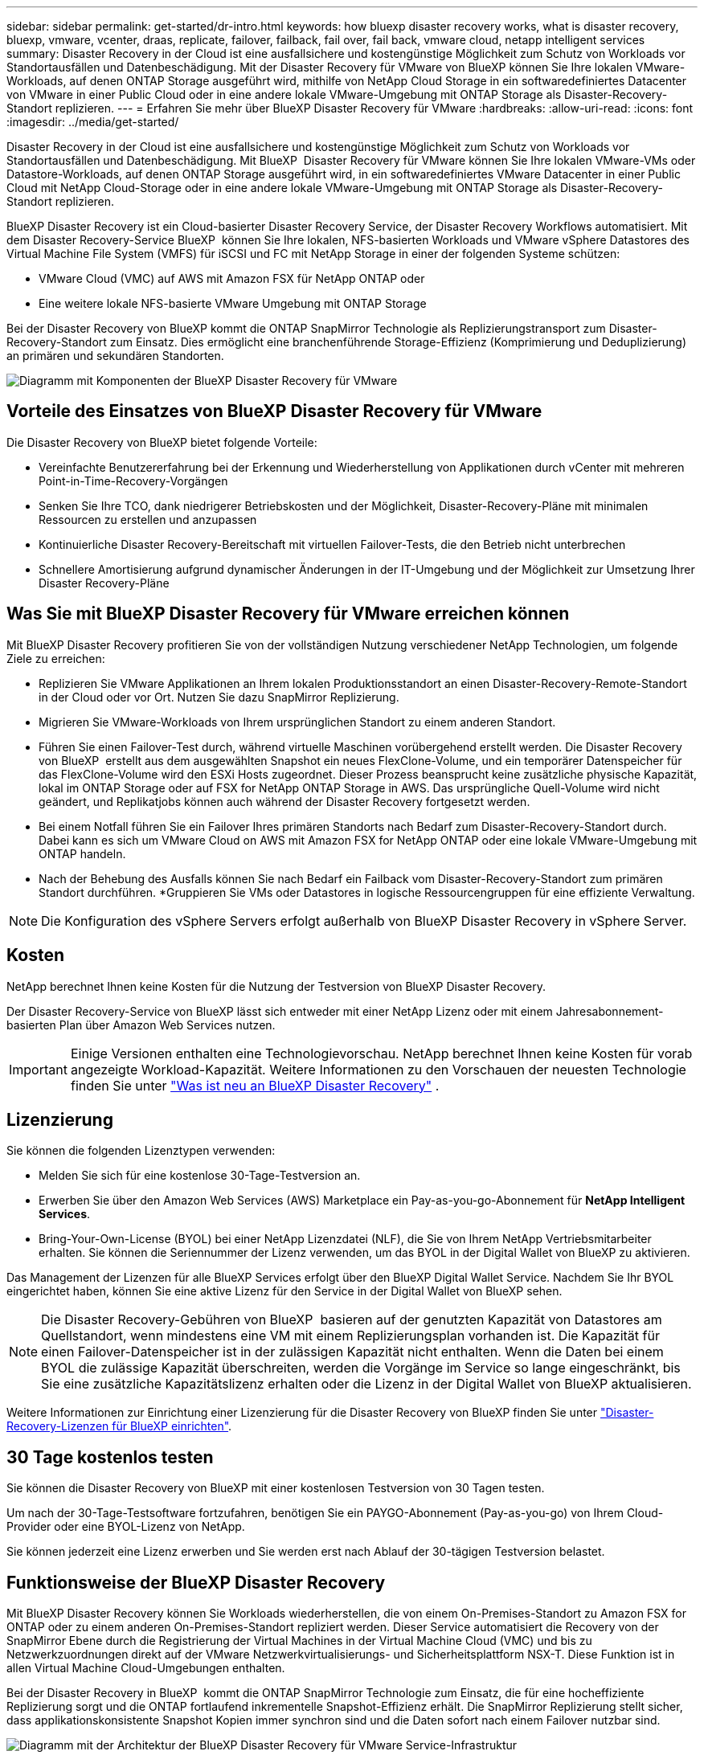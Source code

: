 ---
sidebar: sidebar 
permalink: get-started/dr-intro.html 
keywords: how bluexp disaster recovery works, what is disaster recovery, bluexp, vmware, vcenter, draas, replicate, failover, failback, fail over, fail back, vmware cloud, netapp intelligent services 
summary: Disaster Recovery in der Cloud ist eine ausfallsichere und kostengünstige Möglichkeit zum Schutz von Workloads vor Standortausfällen und Datenbeschädigung. Mit der Disaster Recovery für VMware von BlueXP können Sie Ihre lokalen VMware-Workloads, auf denen ONTAP Storage ausgeführt wird, mithilfe von NetApp Cloud Storage in ein softwaredefiniertes Datacenter von VMware in einer Public Cloud oder in eine andere lokale VMware-Umgebung mit ONTAP Storage als Disaster-Recovery-Standort replizieren. 
---
= Erfahren Sie mehr über BlueXP Disaster Recovery für VMware
:hardbreaks:
:allow-uri-read: 
:icons: font
:imagesdir: ../media/get-started/


[role="lead"]
Disaster Recovery in der Cloud ist eine ausfallsichere und kostengünstige Möglichkeit zum Schutz von Workloads vor Standortausfällen und Datenbeschädigung. Mit BlueXP  Disaster Recovery für VMware können Sie Ihre lokalen VMware-VMs oder Datastore-Workloads, auf denen ONTAP Storage ausgeführt wird, in ein softwaredefiniertes VMware Datacenter in einer Public Cloud mit NetApp Cloud-Storage oder in eine andere lokale VMware-Umgebung mit ONTAP Storage als Disaster-Recovery-Standort replizieren.

BlueXP Disaster Recovery ist ein Cloud-basierter Disaster Recovery Service, der Disaster Recovery Workflows automatisiert. Mit dem Disaster Recovery-Service BlueXP  können Sie Ihre lokalen, NFS-basierten Workloads und VMware vSphere Datastores des Virtual Machine File System (VMFS) für iSCSI und FC mit NetApp Storage in einer der folgenden Systeme schützen:

* VMware Cloud (VMC) auf AWS mit Amazon FSX für NetApp ONTAP oder
* Eine weitere lokale NFS-basierte VMware Umgebung mit ONTAP Storage


Bei der Disaster Recovery von BlueXP kommt die ONTAP SnapMirror Technologie als Replizierungstransport zum Disaster-Recovery-Standort zum Einsatz. Dies ermöglicht eine branchenführende Storage-Effizienz (Komprimierung und Deduplizierung) an primären und sekundären Standorten.

image:draas-onprem-to-cloud-onprem.png["Diagramm mit Komponenten der BlueXP Disaster Recovery für VMware"]



== Vorteile des Einsatzes von BlueXP Disaster Recovery für VMware

Die Disaster Recovery von BlueXP bietet folgende Vorteile:

* Vereinfachte Benutzererfahrung bei der Erkennung und Wiederherstellung von Applikationen durch vCenter mit mehreren Point-in-Time-Recovery-Vorgängen 
* Senken Sie Ihre TCO, dank niedrigerer Betriebskosten und der Möglichkeit, Disaster-Recovery-Pläne mit minimalen Ressourcen zu erstellen und anzupassen
* Kontinuierliche Disaster Recovery-Bereitschaft mit virtuellen Failover-Tests, die den Betrieb nicht unterbrechen
* Schnellere Amortisierung aufgrund dynamischer Änderungen in der IT-Umgebung und der Möglichkeit zur Umsetzung Ihrer Disaster Recovery-Pläne




== Was Sie mit BlueXP Disaster Recovery für VMware erreichen können

Mit BlueXP Disaster Recovery profitieren Sie von der vollständigen Nutzung verschiedener NetApp Technologien, um folgende Ziele zu erreichen:

* Replizieren Sie VMware Applikationen an Ihrem lokalen Produktionsstandort an einen Disaster-Recovery-Remote-Standort in der Cloud oder vor Ort. Nutzen Sie dazu SnapMirror Replizierung.
* Migrieren Sie VMware-Workloads von Ihrem ursprünglichen Standort zu einem anderen Standort.
* Führen Sie einen Failover-Test durch, während virtuelle Maschinen vorübergehend erstellt werden. Die Disaster Recovery von BlueXP  erstellt aus dem ausgewählten Snapshot ein neues FlexClone-Volume, und ein temporärer Datenspeicher für das FlexClone-Volume wird den ESXi Hosts zugeordnet. Dieser Prozess beansprucht keine zusätzliche physische Kapazität, lokal im ONTAP Storage oder auf FSX for NetApp ONTAP Storage in AWS. Das ursprüngliche Quell-Volume wird nicht geändert, und Replikatjobs können auch während der Disaster Recovery fortgesetzt werden.
* Bei einem Notfall führen Sie ein Failover Ihres primären Standorts nach Bedarf zum Disaster-Recovery-Standort durch. Dabei kann es sich um VMware Cloud on AWS mit Amazon FSX for NetApp ONTAP oder eine lokale VMware-Umgebung mit ONTAP handeln.
* Nach der Behebung des Ausfalls können Sie nach Bedarf ein Failback vom Disaster-Recovery-Standort zum primären Standort durchführen. *Gruppieren Sie VMs oder Datastores in logische Ressourcengruppen für eine effiziente Verwaltung.



NOTE: Die Konfiguration des vSphere Servers erfolgt außerhalb von BlueXP Disaster Recovery in vSphere Server.



== Kosten

NetApp berechnet Ihnen keine Kosten für die Nutzung der Testversion von BlueXP Disaster Recovery.

Der Disaster Recovery-Service von BlueXP lässt sich entweder mit einer NetApp Lizenz oder mit einem Jahresabonnement-basierten Plan über Amazon Web Services nutzen.


IMPORTANT: Einige Versionen enthalten eine Technologievorschau. NetApp berechnet Ihnen keine Kosten für vorab angezeigte Workload-Kapazität. Weitere Informationen zu den Vorschauen der neuesten Technologie finden Sie unter link:../release-notes/dr-whats-new.html["Was ist neu an BlueXP Disaster Recovery"] .



== Lizenzierung

Sie können die folgenden Lizenztypen verwenden:

* Melden Sie sich für eine kostenlose 30-Tage-Testversion an.
* Erwerben Sie über den Amazon Web Services (AWS) Marketplace ein Pay-as-you-go-Abonnement für *NetApp Intelligent Services*.
* Bring-Your-Own-License (BYOL) bei einer NetApp Lizenzdatei (NLF), die Sie von Ihrem NetApp Vertriebsmitarbeiter erhalten. Sie können die Seriennummer der Lizenz verwenden, um das BYOL in der Digital Wallet von BlueXP zu aktivieren.


Das Management der Lizenzen für alle BlueXP Services erfolgt über den BlueXP Digital Wallet Service. Nachdem Sie Ihr BYOL eingerichtet haben, können Sie eine aktive Lizenz für den Service in der Digital Wallet von BlueXP sehen.


NOTE: Die Disaster Recovery-Gebühren von BlueXP  basieren auf der genutzten Kapazität von Datastores am Quellstandort, wenn mindestens eine VM mit einem Replizierungsplan vorhanden ist. Die Kapazität für einen Failover-Datenspeicher ist in der zulässigen Kapazität nicht enthalten. Wenn die Daten bei einem BYOL die zulässige Kapazität überschreiten, werden die Vorgänge im Service so lange eingeschränkt, bis Sie eine zusätzliche Kapazitätslizenz erhalten oder die Lizenz in der Digital Wallet von BlueXP aktualisieren.

Weitere Informationen zur Einrichtung einer Lizenzierung für die Disaster Recovery von BlueXP finden Sie unter link:../get-started/dr-licensing.html["Disaster-Recovery-Lizenzen für BlueXP einrichten"].



== 30 Tage kostenlos testen

Sie können die Disaster Recovery von BlueXP mit einer kostenlosen Testversion von 30 Tagen testen.

Um nach der 30-Tage-Testsoftware fortzufahren, benötigen Sie ein PAYGO-Abonnement (Pay-as-you-go) von Ihrem Cloud-Provider oder eine BYOL-Lizenz von NetApp.

Sie können jederzeit eine Lizenz erwerben und Sie werden erst nach Ablauf der 30-tägigen Testversion belastet.



== Funktionsweise der BlueXP Disaster Recovery

Mit BlueXP Disaster Recovery können Sie Workloads wiederherstellen, die von einem On-Premises-Standort zu Amazon FSX for ONTAP oder zu einem anderen On-Premises-Standort repliziert werden. Dieser Service automatisiert die Recovery von der SnapMirror Ebene durch die Registrierung der Virtual Machines in der Virtual Machine Cloud (VMC) und bis zu Netzwerkzuordnungen direkt auf der VMware Netzwerkvirtualisierungs- und Sicherheitsplattform NSX-T. Diese Funktion ist in allen Virtual Machine Cloud-Umgebungen enthalten.

Bei der Disaster Recovery in BlueXP  kommt die ONTAP SnapMirror Technologie zum Einsatz, die für eine hocheffiziente Replizierung sorgt und die ONTAP fortlaufend inkrementelle Snapshot-Effizienz erhält. Die SnapMirror Replizierung stellt sicher, dass applikationskonsistente Snapshot Kopien immer synchron sind und die Daten sofort nach einem Failover nutzbar sind.

image:dr-architecture-diagram-70-2.png["Diagramm mit der Architektur der BlueXP Disaster Recovery für VMware Service-Infrastruktur"]

Das folgende Diagramm zeigt die Architektur von lokalen zu lokalen Disaster-Recovery-Plänen.

image:dr-architecture-diagram-onprem-to-onprem3.png["Diagramm mit der Architektur der BlueXP Disaster Recovery für VMware Service-Infrastruktur"]

Bei einem Notfall unterstützt dieser Service Sie bei der Wiederherstellung von Virtual Machines in der anderen lokalen VMware Umgebung oder VMC, indem die SnapMirror Beziehungen aufgehoben und der Zielstandort aktiviert wird.

* Mit dem Service können Sie außerdem ein Failback der virtuellen Maschinen zum ursprünglichen Quellspeicherort durchführen.
* Sie können den Disaster Recovery Failover-Prozess testen, ohne die ursprünglichen Virtual Machines zu unterbrechen. Bei diesem Test werden Virtual Machines in einem isolierten Netzwerk durch die Erstellung eines FlexClone des Volume wiederhergestellt.
* Für den Failover- oder Test-Failover-Prozess können Sie den neuesten (Standard-) oder ausgewählten Snapshot auswählen, von dem Sie Ihre virtuelle Maschine wiederherstellen möchten.




== Bedingungen, die Ihnen bei der BlueXP  Disaster Recovery helfen könnten

Möglicherweise profitieren Sie von der Kenntnis einiger Begriffe im Zusammenhang mit Disaster Recovery.

* *Standort*: Ein logischer Container, der normalerweise mit einem physischen Rechenzentrum oder Cloud-Provider verknüpft ist.
* *Ressourcengruppe*: Ein logischer Container, mit dem Sie mehrere VMs als eine Einheit verwalten können.
* *Replizierungsplan*: Eine Reihe von Regeln, wie häufig Backups durchgeführt werden und wie Failover-Ereignisse gehandhabt werden. Pläne werden einer oder mehreren Ressourcengruppen zugewiesen.

